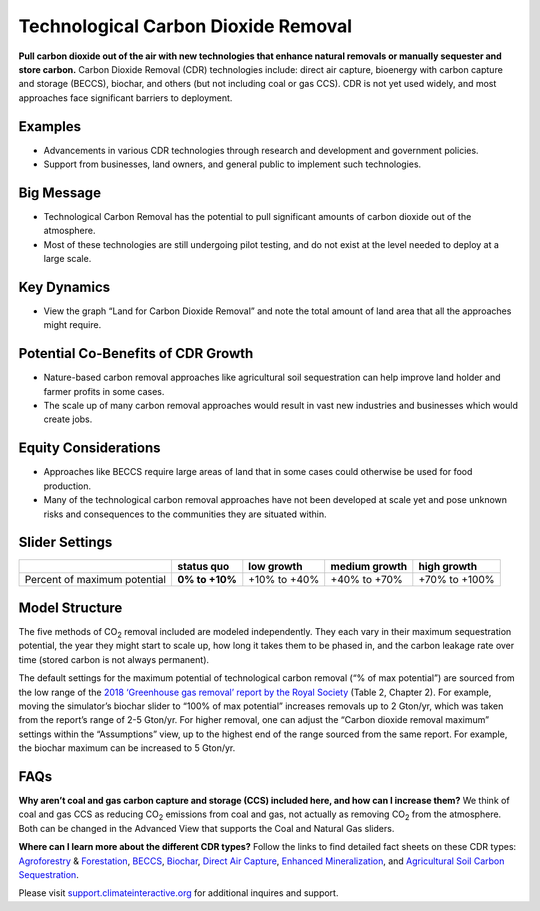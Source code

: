 |imgTechRemovalIcon| Technological Carbon Dioxide Removal
==========================================================

**Pull carbon dioxide out of the air with new technologies that enhance natural removals or manually sequester and store carbon.** Carbon Dioxide Removal (CDR) technologies include: direct air capture, bioenergy with carbon capture and storage (BECCS), biochar, and others (but not including coal or gas CCS). CDR is not yet used widely, and most approaches face significant barriers to deployment.

Examples
--------

* Advancements in various CDR technologies through research and development and government policies.

* Support from businesses, land owners, and general public to implement such technologies.

Big Message
-----------

•	Technological Carbon Removal has the potential to pull significant amounts of carbon dioxide out of the atmosphere. 
•	Most of these technologies are still undergoing pilot testing, and do not exist at the level needed to deploy at a large scale. 

Key Dynamics
------------

* View the graph “Land for Carbon Dioxide Removal” and note the total amount of land area that all the approaches might require.

Potential Co-Benefits of CDR Growth
-------------------------------------
•	Nature-based carbon removal approaches like agricultural soil sequestration can help improve land holder and farmer profits in some cases.
•	The scale up of many carbon removal approaches would result in vast new industries and businesses which would create jobs. 

Equity Considerations 
-----------------------
•	Approaches like BECCS require large areas of land that in some cases could otherwise be used for food production.
•	Many of the technological carbon removal approaches have not been developed at scale yet and pose unknown risks and consequences to the communities they are situated within. 

Slider Settings
---------------

============================ ============== ============ ============= =============
\                            **status quo** low growth   medium growth high growth
============================ ============== ============ ============= =============
Percent of maximum potential **0% to +10%** +10% to +40% +40% to +70%  +70% to +100%
============================ ============== ============ ============= =============

Model Structure
---------------

The five methods of CO\ :sub:`2` removal included are modeled independently. They each vary in their maximum sequestration potential, the year they might start to scale up, how long it takes them to be phased in, and the carbon leakage rate over time (stored carbon is not always permanent).

The default settings for the maximum potential of technological carbon removal (“% of max potential”) are sourced from the low range of the `2018 ‘Greenhouse gas removal’ report by the Royal Society <https://royalsociety.org/-/media/policy/projects/greenhouse-gas-removal/royal-society-greenhouse-gas-removal-report-2018.pdf>`_ (Table 2, Chapter 2). For example, moving the simulator’s biochar slider to “100% of max potential” increases removals up to 2 Gton/yr, which was taken from the report’s range of 2-5 Gton/yr. For higher removal, one can adjust the “Carbon dioxide removal maximum” settings within the “Assumptions” view, up to the highest end of the range sourced from the same report. For example, the biochar maximum can be increased to 5 Gton/yr. 

FAQs
-------

**Why aren’t coal and gas carbon capture and storage (CCS) included here, and how can I increase them?** We think of coal and gas CCS as reducing CO\ :sub:`2` emissions from coal and gas, not actually as removing CO\ :sub:`2` from the atmosphere. Both can be changed in the Advanced View that supports the Coal and Natural Gas sliders.  

**Where can I learn more about the different CDR types?** Follow the links to find detailed fact sheets on these CDR types: `Agroforestry <https://www.american.edu/sis/centers/carbon-removal/fact-sheet-agroforestry.cfm>`_ & `Forestation <https://american.us19.list-manage.com/track/click?u=aefcb76ff1d91744e5f20bb45&id=f7ac7b57d2&e=b9acf0ae8b>`_, `BECCS <https://www.american.edu/sis/centers/carbon-removal/fact-sheet-bioenergy-with-carbon-capture-and-storage-beccs.cfm>`_, `Biochar <https://www.american.edu/sis/centers/carbon-removal/fact-sheet-biochar.cfm>`_, `Direct Air Capture <https://www.american.edu/sis/centers/carbon-removal/fact-sheet-direct-air-capture.cfm>`_, `Enhanced Mineralization <https://www.american.edu/sis/centers/carbon-removal/fact-sheet-enhanced-mineralization.cfm>`_, and `Agricultural Soil Carbon Sequestration <https://www.american.edu/sis/centers/carbon-removal/fact-sheet-soil-carbon-sequestration.cfm>`_. 

Please visit `support.climateinteractive.org <https://support.climateinteractive.org>`_ for additional inquires and support.

.. SUBSTITUTIONS SECTION

.. |imgTechRemovalIcon| image:: ../images/icons/cdr_icon.png
   :width: 0.71758in
   :height: 0.49177in
